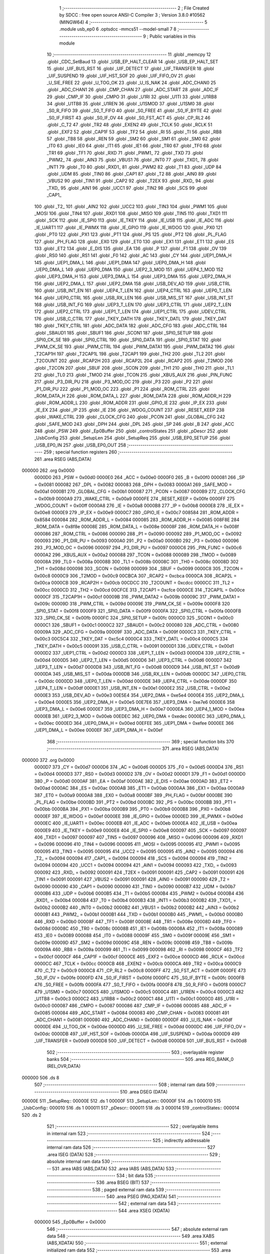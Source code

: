                                       1 ;--------------------------------------------------------
                                      2 ; File Created by SDCC : free open source ANSI-C Compiler
                                      3 ; Version 3.8.0 #10562 (MINGW64)
                                      4 ;--------------------------------------------------------
                                      5 	.module usb_ep0
                                      6 	.optsdcc -mmcs51 --model-small
                                      7 	
                                      8 ;--------------------------------------------------------
                                      9 ; Public variables in this module
                                     10 ;--------------------------------------------------------
                                     11 	.globl _memcpy
                                     12 	.globl _CDC_SetBaud
                                     13 	.globl _USB_EP_HALT_CLEAR
                                     14 	.globl _USB_EP_HALT_SET
                                     15 	.globl _UIF_BUS_RST
                                     16 	.globl _UIF_DETECT
                                     17 	.globl _UIF_TRANSFER
                                     18 	.globl _UIF_SUSPEND
                                     19 	.globl _UIF_HST_SOF
                                     20 	.globl _UIF_FIFO_OV
                                     21 	.globl _U_SIE_FREE
                                     22 	.globl _U_TOG_OK
                                     23 	.globl _U_IS_NAK
                                     24 	.globl _ADC_CHAN0
                                     25 	.globl _ADC_CHAN1
                                     26 	.globl _CMP_CHAN
                                     27 	.globl _ADC_START
                                     28 	.globl _ADC_IF
                                     29 	.globl _CMP_IF
                                     30 	.globl _CMPO
                                     31 	.globl _U1RI
                                     32 	.globl _U1TI
                                     33 	.globl _U1RB8
                                     34 	.globl _U1TB8
                                     35 	.globl _U1REN
                                     36 	.globl _U1SMOD
                                     37 	.globl _U1SM0
                                     38 	.globl _S0_R_FIFO
                                     39 	.globl _S0_T_FIFO
                                     40 	.globl _S0_FREE
                                     41 	.globl _S0_IF_BYTE
                                     42 	.globl _S0_IF_FIRST
                                     43 	.globl _S0_IF_OV
                                     44 	.globl _S0_FST_ACT
                                     45 	.globl _CP_RL2
                                     46 	.globl _C_T2
                                     47 	.globl _TR2
                                     48 	.globl _EXEN2
                                     49 	.globl _TCLK
                                     50 	.globl _RCLK
                                     51 	.globl _EXF2
                                     52 	.globl _CAP1F
                                     53 	.globl _TF2
                                     54 	.globl _RI
                                     55 	.globl _TI
                                     56 	.globl _RB8
                                     57 	.globl _TB8
                                     58 	.globl _REN
                                     59 	.globl _SM2
                                     60 	.globl _SM1
                                     61 	.globl _SM0
                                     62 	.globl _IT0
                                     63 	.globl _IE0
                                     64 	.globl _IT1
                                     65 	.globl _IE1
                                     66 	.globl _TR0
                                     67 	.globl _TF0
                                     68 	.globl _TR1
                                     69 	.globl _TF1
                                     70 	.globl _RXD
                                     71 	.globl _PWM1_
                                     72 	.globl _TXD
                                     73 	.globl _PWM2_
                                     74 	.globl _AIN3
                                     75 	.globl _VBUS1
                                     76 	.globl _INT0
                                     77 	.globl _TXD1_
                                     78 	.globl _INT1
                                     79 	.globl _T0
                                     80 	.globl _RXD1_
                                     81 	.globl _PWM2
                                     82 	.globl _T1
                                     83 	.globl _UDP
                                     84 	.globl _UDM
                                     85 	.globl _TIN0
                                     86 	.globl _CAP1
                                     87 	.globl _T2
                                     88 	.globl _AIN0
                                     89 	.globl _VBUS2
                                     90 	.globl _TIN1
                                     91 	.globl _CAP2
                                     92 	.globl _T2EX
                                     93 	.globl _RXD_
                                     94 	.globl _TXD_
                                     95 	.globl _AIN1
                                     96 	.globl _UCC1
                                     97 	.globl _TIN2
                                     98 	.globl _SCS
                                     99 	.globl _CAP1_
                                    100 	.globl _T2_
                                    101 	.globl _AIN2
                                    102 	.globl _UCC2
                                    103 	.globl _TIN3
                                    104 	.globl _PWM1
                                    105 	.globl _MOSI
                                    106 	.globl _TIN4
                                    107 	.globl _RXD1
                                    108 	.globl _MISO
                                    109 	.globl _TIN5
                                    110 	.globl _TXD1
                                    111 	.globl _SCK
                                    112 	.globl _IE_SPI0
                                    113 	.globl _IE_TKEY
                                    114 	.globl _IE_USB
                                    115 	.globl _IE_ADC
                                    116 	.globl _IE_UART1
                                    117 	.globl _IE_PWMX
                                    118 	.globl _IE_GPIO
                                    119 	.globl _IE_WDOG
                                    120 	.globl _PX0
                                    121 	.globl _PT0
                                    122 	.globl _PX1
                                    123 	.globl _PT1
                                    124 	.globl _PS
                                    125 	.globl _PT2
                                    126 	.globl _PL_FLAG
                                    127 	.globl _PH_FLAG
                                    128 	.globl _EX0
                                    129 	.globl _ET0
                                    130 	.globl _EX1
                                    131 	.globl _ET1
                                    132 	.globl _ES
                                    133 	.globl _ET2
                                    134 	.globl _E_DIS
                                    135 	.globl _EA
                                    136 	.globl _P
                                    137 	.globl _F1
                                    138 	.globl _OV
                                    139 	.globl _RS0
                                    140 	.globl _RS1
                                    141 	.globl _F0
                                    142 	.globl _AC
                                    143 	.globl _CY
                                    144 	.globl _UEP1_DMA_H
                                    145 	.globl _UEP1_DMA_L
                                    146 	.globl _UEP1_DMA
                                    147 	.globl _UEP0_DMA_H
                                    148 	.globl _UEP0_DMA_L
                                    149 	.globl _UEP0_DMA
                                    150 	.globl _UEP2_3_MOD
                                    151 	.globl _UEP4_1_MOD
                                    152 	.globl _UEP3_DMA_H
                                    153 	.globl _UEP3_DMA_L
                                    154 	.globl _UEP3_DMA
                                    155 	.globl _UEP2_DMA_H
                                    156 	.globl _UEP2_DMA_L
                                    157 	.globl _UEP2_DMA
                                    158 	.globl _USB_DEV_AD
                                    159 	.globl _USB_CTRL
                                    160 	.globl _USB_INT_EN
                                    161 	.globl _UEP4_T_LEN
                                    162 	.globl _UEP4_CTRL
                                    163 	.globl _UEP0_T_LEN
                                    164 	.globl _UEP0_CTRL
                                    165 	.globl _USB_RX_LEN
                                    166 	.globl _USB_MIS_ST
                                    167 	.globl _USB_INT_ST
                                    168 	.globl _USB_INT_FG
                                    169 	.globl _UEP3_T_LEN
                                    170 	.globl _UEP3_CTRL
                                    171 	.globl _UEP2_T_LEN
                                    172 	.globl _UEP2_CTRL
                                    173 	.globl _UEP1_T_LEN
                                    174 	.globl _UEP1_CTRL
                                    175 	.globl _UDEV_CTRL
                                    176 	.globl _USB_C_CTRL
                                    177 	.globl _TKEY_DATH
                                    178 	.globl _TKEY_DATL
                                    179 	.globl _TKEY_DAT
                                    180 	.globl _TKEY_CTRL
                                    181 	.globl _ADC_DATA
                                    182 	.globl _ADC_CFG
                                    183 	.globl _ADC_CTRL
                                    184 	.globl _SBAUD1
                                    185 	.globl _SBUF1
                                    186 	.globl _SCON1
                                    187 	.globl _SPI0_SETUP
                                    188 	.globl _SPI0_CK_SE
                                    189 	.globl _SPI0_CTRL
                                    190 	.globl _SPI0_DATA
                                    191 	.globl _SPI0_STAT
                                    192 	.globl _PWM_CK_SE
                                    193 	.globl _PWM_CTRL
                                    194 	.globl _PWM_DATA1
                                    195 	.globl _PWM_DATA2
                                    196 	.globl _T2CAP1H
                                    197 	.globl _T2CAP1L
                                    198 	.globl _T2CAP1
                                    199 	.globl _TH2
                                    200 	.globl _TL2
                                    201 	.globl _T2COUNT
                                    202 	.globl _RCAP2H
                                    203 	.globl _RCAP2L
                                    204 	.globl _RCAP2
                                    205 	.globl _T2MOD
                                    206 	.globl _T2CON
                                    207 	.globl _SBUF
                                    208 	.globl _SCON
                                    209 	.globl _TH1
                                    210 	.globl _TH0
                                    211 	.globl _TL1
                                    212 	.globl _TL0
                                    213 	.globl _TMOD
                                    214 	.globl _TCON
                                    215 	.globl _XBUS_AUX
                                    216 	.globl _PIN_FUNC
                                    217 	.globl _P3_DIR_PU
                                    218 	.globl _P3_MOD_OC
                                    219 	.globl _P3
                                    220 	.globl _P2
                                    221 	.globl _P1_DIR_PU
                                    222 	.globl _P1_MOD_OC
                                    223 	.globl _P1
                                    224 	.globl _ROM_CTRL
                                    225 	.globl _ROM_DATA_H
                                    226 	.globl _ROM_DATA_L
                                    227 	.globl _ROM_DATA
                                    228 	.globl _ROM_ADDR_H
                                    229 	.globl _ROM_ADDR_L
                                    230 	.globl _ROM_ADDR
                                    231 	.globl _GPIO_IE
                                    232 	.globl _IP_EX
                                    233 	.globl _IE_EX
                                    234 	.globl _IP
                                    235 	.globl _IE
                                    236 	.globl _WDOG_COUNT
                                    237 	.globl _RESET_KEEP
                                    238 	.globl _WAKE_CTRL
                                    239 	.globl _CLOCK_CFG
                                    240 	.globl _PCON
                                    241 	.globl _GLOBAL_CFG
                                    242 	.globl _SAFE_MOD
                                    243 	.globl _DPH
                                    244 	.globl _DPL
                                    245 	.globl _SP
                                    246 	.globl _B
                                    247 	.globl _ACC
                                    248 	.globl _PSW
                                    249 	.globl _Ep0Buffer
                                    250 	.globl _controlStates
                                    251 	.globl _pDescr
                                    252 	.globl _UsbConfig
                                    253 	.globl _SetupLen
                                    254 	.globl _SetupReq
                                    255 	.globl _USB_EP0_SETUP
                                    256 	.globl _USB_EP0_IN
                                    257 	.globl _USB_EP0_OUT
                                    258 ;--------------------------------------------------------
                                    259 ; special function registers
                                    260 ;--------------------------------------------------------
                                    261 	.area RSEG    (ABS,DATA)
      000000                        262 	.org 0x0000
                           0000D0   263 _PSW	=	0x00d0
                           0000E0   264 _ACC	=	0x00e0
                           0000F0   265 _B	=	0x00f0
                           000081   266 _SP	=	0x0081
                           000082   267 _DPL	=	0x0082
                           000083   268 _DPH	=	0x0083
                           0000A1   269 _SAFE_MOD	=	0x00a1
                           0000B1   270 _GLOBAL_CFG	=	0x00b1
                           000087   271 _PCON	=	0x0087
                           0000B9   272 _CLOCK_CFG	=	0x00b9
                           0000A9   273 _WAKE_CTRL	=	0x00a9
                           0000FE   274 _RESET_KEEP	=	0x00fe
                           0000FF   275 _WDOG_COUNT	=	0x00ff
                           0000A8   276 _IE	=	0x00a8
                           0000B8   277 _IP	=	0x00b8
                           0000E8   278 _IE_EX	=	0x00e8
                           0000E9   279 _IP_EX	=	0x00e9
                           0000C7   280 _GPIO_IE	=	0x00c7
                           008584   281 _ROM_ADDR	=	0x8584
                           000084   282 _ROM_ADDR_L	=	0x0084
                           000085   283 _ROM_ADDR_H	=	0x0085
                           008F8E   284 _ROM_DATA	=	0x8f8e
                           00008E   285 _ROM_DATA_L	=	0x008e
                           00008F   286 _ROM_DATA_H	=	0x008f
                           000086   287 _ROM_CTRL	=	0x0086
                           000090   288 _P1	=	0x0090
                           000092   289 _P1_MOD_OC	=	0x0092
                           000093   290 _P1_DIR_PU	=	0x0093
                           0000A0   291 _P2	=	0x00a0
                           0000B0   292 _P3	=	0x00b0
                           000096   293 _P3_MOD_OC	=	0x0096
                           000097   294 _P3_DIR_PU	=	0x0097
                           0000C6   295 _PIN_FUNC	=	0x00c6
                           0000A2   296 _XBUS_AUX	=	0x00a2
                           000088   297 _TCON	=	0x0088
                           000089   298 _TMOD	=	0x0089
                           00008A   299 _TL0	=	0x008a
                           00008B   300 _TL1	=	0x008b
                           00008C   301 _TH0	=	0x008c
                           00008D   302 _TH1	=	0x008d
                           000098   303 _SCON	=	0x0098
                           000099   304 _SBUF	=	0x0099
                           0000C8   305 _T2CON	=	0x00c8
                           0000C9   306 _T2MOD	=	0x00c9
                           00CBCA   307 _RCAP2	=	0xcbca
                           0000CA   308 _RCAP2L	=	0x00ca
                           0000CB   309 _RCAP2H	=	0x00cb
                           00CDCC   310 _T2COUNT	=	0xcdcc
                           0000CC   311 _TL2	=	0x00cc
                           0000CD   312 _TH2	=	0x00cd
                           00CFCE   313 _T2CAP1	=	0xcfce
                           0000CE   314 _T2CAP1L	=	0x00ce
                           0000CF   315 _T2CAP1H	=	0x00cf
                           00009B   316 _PWM_DATA2	=	0x009b
                           00009C   317 _PWM_DATA1	=	0x009c
                           00009D   318 _PWM_CTRL	=	0x009d
                           00009E   319 _PWM_CK_SE	=	0x009e
                           0000F8   320 _SPI0_STAT	=	0x00f8
                           0000F9   321 _SPI0_DATA	=	0x00f9
                           0000FA   322 _SPI0_CTRL	=	0x00fa
                           0000FB   323 _SPI0_CK_SE	=	0x00fb
                           0000FC   324 _SPI0_SETUP	=	0x00fc
                           0000C0   325 _SCON1	=	0x00c0
                           0000C1   326 _SBUF1	=	0x00c1
                           0000C2   327 _SBAUD1	=	0x00c2
                           000080   328 _ADC_CTRL	=	0x0080
                           00009A   329 _ADC_CFG	=	0x009a
                           00009F   330 _ADC_DATA	=	0x009f
                           0000C3   331 _TKEY_CTRL	=	0x00c3
                           00C5C4   332 _TKEY_DAT	=	0xc5c4
                           0000C4   333 _TKEY_DATL	=	0x00c4
                           0000C5   334 _TKEY_DATH	=	0x00c5
                           000091   335 _USB_C_CTRL	=	0x0091
                           0000D1   336 _UDEV_CTRL	=	0x00d1
                           0000D2   337 _UEP1_CTRL	=	0x00d2
                           0000D3   338 _UEP1_T_LEN	=	0x00d3
                           0000D4   339 _UEP2_CTRL	=	0x00d4
                           0000D5   340 _UEP2_T_LEN	=	0x00d5
                           0000D6   341 _UEP3_CTRL	=	0x00d6
                           0000D7   342 _UEP3_T_LEN	=	0x00d7
                           0000D8   343 _USB_INT_FG	=	0x00d8
                           0000D9   344 _USB_INT_ST	=	0x00d9
                           0000DA   345 _USB_MIS_ST	=	0x00da
                           0000DB   346 _USB_RX_LEN	=	0x00db
                           0000DC   347 _UEP0_CTRL	=	0x00dc
                           0000DD   348 _UEP0_T_LEN	=	0x00dd
                           0000DE   349 _UEP4_CTRL	=	0x00de
                           0000DF   350 _UEP4_T_LEN	=	0x00df
                           0000E1   351 _USB_INT_EN	=	0x00e1
                           0000E2   352 _USB_CTRL	=	0x00e2
                           0000E3   353 _USB_DEV_AD	=	0x00e3
                           00E5E4   354 _UEP2_DMA	=	0xe5e4
                           0000E4   355 _UEP2_DMA_L	=	0x00e4
                           0000E5   356 _UEP2_DMA_H	=	0x00e5
                           00E7E6   357 _UEP3_DMA	=	0xe7e6
                           0000E6   358 _UEP3_DMA_L	=	0x00e6
                           0000E7   359 _UEP3_DMA_H	=	0x00e7
                           0000EA   360 _UEP4_1_MOD	=	0x00ea
                           0000EB   361 _UEP2_3_MOD	=	0x00eb
                           00EDEC   362 _UEP0_DMA	=	0xedec
                           0000EC   363 _UEP0_DMA_L	=	0x00ec
                           0000ED   364 _UEP0_DMA_H	=	0x00ed
                           00EFEE   365 _UEP1_DMA	=	0xefee
                           0000EE   366 _UEP1_DMA_L	=	0x00ee
                           0000EF   367 _UEP1_DMA_H	=	0x00ef
                                    368 ;--------------------------------------------------------
                                    369 ; special function bits
                                    370 ;--------------------------------------------------------
                                    371 	.area RSEG    (ABS,DATA)
      000000                        372 	.org 0x0000
                           0000D7   373 _CY	=	0x00d7
                           0000D6   374 _AC	=	0x00d6
                           0000D5   375 _F0	=	0x00d5
                           0000D4   376 _RS1	=	0x00d4
                           0000D3   377 _RS0	=	0x00d3
                           0000D2   378 _OV	=	0x00d2
                           0000D1   379 _F1	=	0x00d1
                           0000D0   380 _P	=	0x00d0
                           0000AF   381 _EA	=	0x00af
                           0000AE   382 _E_DIS	=	0x00ae
                           0000AD   383 _ET2	=	0x00ad
                           0000AC   384 _ES	=	0x00ac
                           0000AB   385 _ET1	=	0x00ab
                           0000AA   386 _EX1	=	0x00aa
                           0000A9   387 _ET0	=	0x00a9
                           0000A8   388 _EX0	=	0x00a8
                           0000BF   389 _PH_FLAG	=	0x00bf
                           0000BE   390 _PL_FLAG	=	0x00be
                           0000BD   391 _PT2	=	0x00bd
                           0000BC   392 _PS	=	0x00bc
                           0000BB   393 _PT1	=	0x00bb
                           0000BA   394 _PX1	=	0x00ba
                           0000B9   395 _PT0	=	0x00b9
                           0000B8   396 _PX0	=	0x00b8
                           0000EF   397 _IE_WDOG	=	0x00ef
                           0000EE   398 _IE_GPIO	=	0x00ee
                           0000ED   399 _IE_PWMX	=	0x00ed
                           0000EC   400 _IE_UART1	=	0x00ec
                           0000EB   401 _IE_ADC	=	0x00eb
                           0000EA   402 _IE_USB	=	0x00ea
                           0000E9   403 _IE_TKEY	=	0x00e9
                           0000E8   404 _IE_SPI0	=	0x00e8
                           000097   405 _SCK	=	0x0097
                           000097   406 _TXD1	=	0x0097
                           000097   407 _TIN5	=	0x0097
                           000096   408 _MISO	=	0x0096
                           000096   409 _RXD1	=	0x0096
                           000096   410 _TIN4	=	0x0096
                           000095   411 _MOSI	=	0x0095
                           000095   412 _PWM1	=	0x0095
                           000095   413 _TIN3	=	0x0095
                           000095   414 _UCC2	=	0x0095
                           000095   415 _AIN2	=	0x0095
                           000094   416 _T2_	=	0x0094
                           000094   417 _CAP1_	=	0x0094
                           000094   418 _SCS	=	0x0094
                           000094   419 _TIN2	=	0x0094
                           000094   420 _UCC1	=	0x0094
                           000094   421 _AIN1	=	0x0094
                           000093   422 _TXD_	=	0x0093
                           000092   423 _RXD_	=	0x0092
                           000091   424 _T2EX	=	0x0091
                           000091   425 _CAP2	=	0x0091
                           000091   426 _TIN1	=	0x0091
                           000091   427 _VBUS2	=	0x0091
                           000091   428 _AIN0	=	0x0091
                           000090   429 _T2	=	0x0090
                           000090   430 _CAP1	=	0x0090
                           000090   431 _TIN0	=	0x0090
                           0000B7   432 _UDM	=	0x00b7
                           0000B6   433 _UDP	=	0x00b6
                           0000B5   434 _T1	=	0x00b5
                           0000B4   435 _PWM2	=	0x00b4
                           0000B4   436 _RXD1_	=	0x00b4
                           0000B4   437 _T0	=	0x00b4
                           0000B3   438 _INT1	=	0x00b3
                           0000B2   439 _TXD1_	=	0x00b2
                           0000B2   440 _INT0	=	0x00b2
                           0000B2   441 _VBUS1	=	0x00b2
                           0000B2   442 _AIN3	=	0x00b2
                           0000B1   443 _PWM2_	=	0x00b1
                           0000B1   444 _TXD	=	0x00b1
                           0000B0   445 _PWM1_	=	0x00b0
                           0000B0   446 _RXD	=	0x00b0
                           00008F   447 _TF1	=	0x008f
                           00008E   448 _TR1	=	0x008e
                           00008D   449 _TF0	=	0x008d
                           00008C   450 _TR0	=	0x008c
                           00008B   451 _IE1	=	0x008b
                           00008A   452 _IT1	=	0x008a
                           000089   453 _IE0	=	0x0089
                           000088   454 _IT0	=	0x0088
                           00009F   455 _SM0	=	0x009f
                           00009E   456 _SM1	=	0x009e
                           00009D   457 _SM2	=	0x009d
                           00009C   458 _REN	=	0x009c
                           00009B   459 _TB8	=	0x009b
                           00009A   460 _RB8	=	0x009a
                           000099   461 _TI	=	0x0099
                           000098   462 _RI	=	0x0098
                           0000CF   463 _TF2	=	0x00cf
                           0000CF   464 _CAP1F	=	0x00cf
                           0000CE   465 _EXF2	=	0x00ce
                           0000CD   466 _RCLK	=	0x00cd
                           0000CC   467 _TCLK	=	0x00cc
                           0000CB   468 _EXEN2	=	0x00cb
                           0000CA   469 _TR2	=	0x00ca
                           0000C9   470 _C_T2	=	0x00c9
                           0000C8   471 _CP_RL2	=	0x00c8
                           0000FF   472 _S0_FST_ACT	=	0x00ff
                           0000FE   473 _S0_IF_OV	=	0x00fe
                           0000FD   474 _S0_IF_FIRST	=	0x00fd
                           0000FC   475 _S0_IF_BYTE	=	0x00fc
                           0000FB   476 _S0_FREE	=	0x00fb
                           0000FA   477 _S0_T_FIFO	=	0x00fa
                           0000F8   478 _S0_R_FIFO	=	0x00f8
                           0000C7   479 _U1SM0	=	0x00c7
                           0000C5   480 _U1SMOD	=	0x00c5
                           0000C4   481 _U1REN	=	0x00c4
                           0000C3   482 _U1TB8	=	0x00c3
                           0000C2   483 _U1RB8	=	0x00c2
                           0000C1   484 _U1TI	=	0x00c1
                           0000C0   485 _U1RI	=	0x00c0
                           000087   486 _CMPO	=	0x0087
                           000086   487 _CMP_IF	=	0x0086
                           000085   488 _ADC_IF	=	0x0085
                           000084   489 _ADC_START	=	0x0084
                           000083   490 _CMP_CHAN	=	0x0083
                           000081   491 _ADC_CHAN1	=	0x0081
                           000080   492 _ADC_CHAN0	=	0x0080
                           0000DF   493 _U_IS_NAK	=	0x00df
                           0000DE   494 _U_TOG_OK	=	0x00de
                           0000DD   495 _U_SIE_FREE	=	0x00dd
                           0000DC   496 _UIF_FIFO_OV	=	0x00dc
                           0000DB   497 _UIF_HST_SOF	=	0x00db
                           0000DA   498 _UIF_SUSPEND	=	0x00da
                           0000D9   499 _UIF_TRANSFER	=	0x00d9
                           0000D8   500 _UIF_DETECT	=	0x00d8
                           0000D8   501 _UIF_BUS_RST	=	0x00d8
                                    502 ;--------------------------------------------------------
                                    503 ; overlayable register banks
                                    504 ;--------------------------------------------------------
                                    505 	.area REG_BANK_0	(REL,OVR,DATA)
      000000                        506 	.ds 8
                                    507 ;--------------------------------------------------------
                                    508 ; internal ram data
                                    509 ;--------------------------------------------------------
                                    510 	.area DSEG    (DATA)
      00000E                        511 _SetupReq::
      00000E                        512 	.ds 1
      00000F                        513 _SetupLen::
      00000F                        514 	.ds 1
      000010                        515 _UsbConfig::
      000010                        516 	.ds 1
      000011                        517 _pDescr::
      000011                        518 	.ds 3
      000014                        519 _controlStates::
      000014                        520 	.ds 2
                                    521 ;--------------------------------------------------------
                                    522 ; overlayable items in internal ram 
                                    523 ;--------------------------------------------------------
                                    524 ;--------------------------------------------------------
                                    525 ; indirectly addressable internal ram data
                                    526 ;--------------------------------------------------------
                                    527 	.area ISEG    (DATA)
                                    528 ;--------------------------------------------------------
                                    529 ; absolute internal ram data
                                    530 ;--------------------------------------------------------
                                    531 	.area IABS    (ABS,DATA)
                                    532 	.area IABS    (ABS,DATA)
                                    533 ;--------------------------------------------------------
                                    534 ; bit data
                                    535 ;--------------------------------------------------------
                                    536 	.area BSEG    (BIT)
                                    537 ;--------------------------------------------------------
                                    538 ; paged external ram data
                                    539 ;--------------------------------------------------------
                                    540 	.area PSEG    (PAG,XDATA)
                                    541 ;--------------------------------------------------------
                                    542 ; external ram data
                                    543 ;--------------------------------------------------------
                                    544 	.area XSEG    (XDATA)
                           000000   545 _Ep0Buffer	=	0x0000
                                    546 ;--------------------------------------------------------
                                    547 ; absolute external ram data
                                    548 ;--------------------------------------------------------
                                    549 	.area XABS    (ABS,XDATA)
                                    550 ;--------------------------------------------------------
                                    551 ; external initialized ram data
                                    552 ;--------------------------------------------------------
                                    553 	.area XISEG   (XDATA)
                                    554 	.area HOME    (CODE)
                                    555 	.area GSINIT0 (CODE)
                                    556 	.area GSINIT1 (CODE)
                                    557 	.area GSINIT2 (CODE)
                                    558 	.area GSINIT3 (CODE)
                                    559 	.area GSINIT4 (CODE)
                                    560 	.area GSINIT5 (CODE)
                                    561 	.area GSINIT  (CODE)
                                    562 	.area GSFINAL (CODE)
                                    563 	.area CSEG    (CODE)
                                    564 ;--------------------------------------------------------
                                    565 ; global & static initialisations
                                    566 ;--------------------------------------------------------
                                    567 	.area HOME    (CODE)
                                    568 	.area GSINIT  (CODE)
                                    569 	.area GSFINAL (CODE)
                                    570 	.area GSINIT  (CODE)
                                    571 ;	usb_ep0.c:24: uint8_t controlStates[2] = {0x00, 0x00};
      000117 75 14 00         [24]  572 	mov	_controlStates,#0x00
      00011A 75 15 00         [24]  573 	mov	(_controlStates + 0x0001),#0x00
                                    574 ;--------------------------------------------------------
                                    575 ; Home
                                    576 ;--------------------------------------------------------
                                    577 	.area HOME    (CODE)
                                    578 	.area HOME    (CODE)
                                    579 ;--------------------------------------------------------
                                    580 ; code
                                    581 ;--------------------------------------------------------
                                    582 	.area CSEG    (CODE)
                                    583 ;------------------------------------------------------------
                                    584 ;Allocation info for local variables in function 'USB_EP0_SETUP'
                                    585 ;------------------------------------------------------------
                                    586 ;len                       Allocated to registers r5 
                                    587 ;------------------------------------------------------------
                                    588 ;	usb_ep0.c:28: void USB_EP0_SETUP(void) {
                                    589 ;	-----------------------------------------
                                    590 ;	 function USB_EP0_SETUP
                                    591 ;	-----------------------------------------
      00091C                        592 _USB_EP0_SETUP:
                           000007   593 	ar7 = 0x07
                           000006   594 	ar6 = 0x06
                           000005   595 	ar5 = 0x05
                           000004   596 	ar4 = 0x04
                           000003   597 	ar3 = 0x03
                           000002   598 	ar2 = 0x02
                           000001   599 	ar1 = 0x01
                           000000   600 	ar0 = 0x00
                                    601 ;	usb_ep0.c:29: uint8_t len = USB_RX_LEN;
      00091C AF DB            [24]  602 	mov	r7,_USB_RX_LEN
                                    603 ;	usb_ep0.c:30: if (len == (sizeof(USB_SETUP_REQ))) {
      00091E BF 08 02         [24]  604 	cjne	r7,#0x08,00289$
      000921 80 03            [24]  605 	sjmp	00290$
      000923                        606 00289$:
      000923 02 0B 5B         [24]  607 	ljmp	00158$
      000926                        608 00290$:
                                    609 ;	usb_ep0.c:31: SetupLen = UsbSetupBuf->wLengthL;
      000926 90 00 06         [24]  610 	mov	dptr,#(_Ep0Buffer + 0x0006)
      000929 E0               [24]  611 	movx	a,@dptr
      00092A F5 0F            [12]  612 	mov	_SetupLen,a
                                    613 ;	usb_ep0.c:32: if (UsbSetupBuf->wLengthH || SetupLen > 0x7F)
      00092C 90 00 07         [24]  614 	mov	dptr,#(_Ep0Buffer + 0x0007)
      00092F E0               [24]  615 	movx	a,@dptr
      000930 70 06            [24]  616 	jnz	00101$
      000932 E5 0F            [12]  617 	mov	a,_SetupLen
      000934 24 80            [12]  618 	add	a,#0xff - 0x7f
      000936 50 03            [24]  619 	jnc	00102$
      000938                        620 00101$:
                                    621 ;	usb_ep0.c:33: SetupLen = 0x7F;	// Limit the total length
      000938 75 0F 7F         [24]  622 	mov	_SetupLen,#0x7f
      00093B                        623 00102$:
                                    624 ;	usb_ep0.c:35: len = 0;	// Assume success -> Tx 0-length packet
      00093B 7F 00            [12]  625 	mov	r7,#0x00
                                    626 ;	usb_ep0.c:36: SetupReq = UsbSetupBuf->bRequest;
      00093D 90 00 01         [24]  627 	mov	dptr,#(_Ep0Buffer + 0x0001)
      000940 E0               [24]  628 	movx	a,@dptr
      000941 F5 0E            [12]  629 	mov	_SetupReq,a
                                    630 ;	usb_ep0.c:38: if ((UsbSetupBuf->bRequestType & USB_REQ_TYP_MASK) == USB_REQ_TYP_STANDARD) {
      000943 90 00 00         [24]  631 	mov	dptr,#_Ep0Buffer
      000946 E0               [24]  632 	movx	a,@dptr
      000947 FE               [12]  633 	mov	r6,a
      000948 54 60            [12]  634 	anl	a,#0x60
      00094A 60 03            [24]  635 	jz	00294$
      00094C 02 0A E0         [24]  636 	ljmp	00155$
      00094F                        637 00294$:
                                    638 ;	usb_ep0.c:40: switch (SetupReq) {
      00094F E5 0E            [12]  639 	mov	a,_SetupReq
      000951 24 F5            [12]  640 	add	a,#0xff - 0x0a
      000953 50 03            [24]  641 	jnc	00295$
      000955 02 0A DB         [24]  642 	ljmp	00140$
      000958                        643 00295$:
      000958 E5 0E            [12]  644 	mov	a,_SetupReq
      00095A 24 0B            [12]  645 	add	a,#(00296$-3-.)
      00095C 83               [24]  646 	movc	a,@a+pc
      00095D F5 82            [12]  647 	mov	dpl,a
      00095F E5 0E            [12]  648 	mov	a,_SetupReq
      000961 24 0F            [12]  649 	add	a,#(00297$-3-.)
      000963 83               [24]  650 	movc	a,@a+pc
      000964 F5 83            [12]  651 	mov	dph,a
      000966 E4               [12]  652 	clr	a
      000967 73               [24]  653 	jmp	@a+dptr
      000968                        654 00296$:
      000968 C2                     655 	.db	00136$
      000969 60                     656 	.db	00125$
      00096A DB                     657 	.db	00140$
      00096B 83                     658 	.db	00129$
      00096C DB                     659 	.db	00140$
      00096D 3A                     660 	.db	00119$
      00096E 7E                     661 	.db	00104$
      00096F DB                     662 	.db	00140$
      000970 43                     663 	.db	00120$
      000971 57                     664 	.db	00123$
      000972 5D                     665 	.db	00159$
      000973                        666 00297$:
      000973 0A                     667 	.db	00136$>>8
      000974 0A                     668 	.db	00125$>>8
      000975 0A                     669 	.db	00140$>>8
      000976 0A                     670 	.db	00129$>>8
      000977 0A                     671 	.db	00140$>>8
      000978 0A                     672 	.db	00119$>>8
      000979 09                     673 	.db	00104$>>8
      00097A 0A                     674 	.db	00140$>>8
      00097B 0A                     675 	.db	00120$>>8
      00097C 0A                     676 	.db	00123$>>8
      00097D 0B                     677 	.db	00159$>>8
                                    678 ;	usb_ep0.c:41: case USB_GET_DESCRIPTOR: 
      00097E                        679 00104$:
                                    680 ;	usb_ep0.c:42: switch (UsbSetupBuf->wValueH) {
      00097E 90 00 03         [24]  681 	mov	dptr,#(_Ep0Buffer + 0x0003)
      000981 E0               [24]  682 	movx	a,@dptr
      000982 FE               [12]  683 	mov	r6,a
      000983 BE 01 02         [24]  684 	cjne	r6,#0x01,00298$
      000986 80 0F            [24]  685 	sjmp	00105$
      000988                        686 00298$:
      000988 BE 02 02         [24]  687 	cjne	r6,#0x02,00299$
      00098B 80 17            [24]  688 	sjmp	00106$
      00098D                        689 00299$:
      00098D BE 03 02         [24]  690 	cjne	r6,#0x03,00300$
      000990 80 1F            [24]  691 	sjmp	00107$
      000992                        692 00300$:
                                    693 ;	usb_ep0.c:43: case 1:												// Device Descriptor
      000992 BE 22 5B         [24]  694 	cjne	r6,#0x22,00115$
      000995 80 4B            [24]  695 	sjmp	00111$
      000997                        696 00105$:
                                    697 ;	usb_ep0.c:44: pDescr = (uint8_t*)&DevDesc;
      000997 75 11 6B         [24]  698 	mov	_pDescr,#_DevDesc
      00099A 75 12 0E         [24]  699 	mov	(_pDescr + 1),#(_DevDesc >> 8)
      00099D 75 13 80         [24]  700 	mov	(_pDescr + 2),#0x80
                                    701 ;	usb_ep0.c:45: len = USB_DESCSIZE_DEVICE;
      0009A0 7E 12            [12]  702 	mov	r6,#0x12
                                    703 ;	usb_ep0.c:46: break;
                                    704 ;	usb_ep0.c:47: case 2:												// Configure Descriptor
      0009A2 80 4E            [24]  705 	sjmp	00116$
      0009A4                        706 00106$:
                                    707 ;	usb_ep0.c:48: pDescr = (uint8_t*)CfgDesc;
      0009A4 75 11 7D         [24]  708 	mov	_pDescr,#_CfgDesc
      0009A7 75 12 0E         [24]  709 	mov	(_pDescr + 1),#(_CfgDesc >> 8)
      0009AA 75 13 80         [24]  710 	mov	(_pDescr + 2),#0x80
                                    711 ;	usb_ep0.c:49: len = (USB_DESCSIZE_CONFIG_H << 8) | USB_DESCSIZE_CONFIG_L;
      0009AD 7E 4B            [12]  712 	mov	r6,#0x4b
                                    713 ;	usb_ep0.c:50: break;
                                    714 ;	usb_ep0.c:51: case 3:												// String Descriptor
      0009AF 80 41            [24]  715 	sjmp	00116$
      0009B1                        716 00107$:
                                    717 ;	usb_ep0.c:52: len = UsbSetupBuf->wValueL;	// Index
      0009B1 90 00 02         [24]  718 	mov	dptr,#(_Ep0Buffer + 0x0002)
      0009B4 E0               [24]  719 	movx	a,@dptr
      0009B5 FD               [12]  720 	mov	r5,a
                                    721 ;	usb_ep0.c:53: if (len < USB_STRINGDESC_COUNT) {
      0009B6 BD 04 00         [24]  722 	cjne	r5,#0x04,00302$
      0009B9                        723 00302$:
      0009B9 50 23            [24]  724 	jnc	00109$
                                    725 ;	usb_ep0.c:54: pDescr = (uint8_t*)(StringDescs[len]);
      0009BB ED               [12]  726 	mov	a,r5
      0009BC 2D               [12]  727 	add	a,r5
      0009BD 24 16            [12]  728 	add	a,#_StringDescs
      0009BF F9               [12]  729 	mov	r1,a
      0009C0 87 04            [24]  730 	mov	ar4,@r1
      0009C2 09               [12]  731 	inc	r1
      0009C3 87 05            [24]  732 	mov	ar5,@r1
      0009C5 8C 11            [24]  733 	mov	_pDescr,r4
      0009C7 8D 12            [24]  734 	mov	(_pDescr + 1),r5
      0009C9 75 13 80         [24]  735 	mov	(_pDescr + 2),#0x80
                                    736 ;	usb_ep0.c:55: len = pDescr[0];
      0009CC AB 11            [24]  737 	mov	r3,_pDescr
      0009CE AC 12            [24]  738 	mov	r4,(_pDescr + 1)
      0009D0 AD 13            [24]  739 	mov	r5,(_pDescr + 2)
      0009D2 8B 82            [24]  740 	mov	dpl,r3
      0009D4 8C 83            [24]  741 	mov	dph,r4
      0009D6 8D F0            [24]  742 	mov	b,r5
      0009D8 12 0E 4B         [24]  743 	lcall	__gptrget
      0009DB FE               [12]  744 	mov	r6,a
      0009DC 80 14            [24]  745 	sjmp	00116$
      0009DE                        746 00109$:
                                    747 ;	usb_ep0.c:57: len = 0xFF;								// Not supported
      0009DE 7E FF            [12]  748 	mov	r6,#0xff
                                    749 ;	usb_ep0.c:59: break;
                                    750 ;	usb_ep0.c:60: case 0x22:										// Report Descriptor
      0009E0 80 10            [24]  751 	sjmp	00116$
      0009E2                        752 00111$:
                                    753 ;	usb_ep0.c:61: len = UsbSetupBuf->wIndexL;
      0009E2 90 00 04         [24]  754 	mov	dptr,#(_Ep0Buffer + 0x0004)
      0009E5 E0               [24]  755 	movx	a,@dptr
      0009E6 FE               [12]  756 	mov	r6,a
                                    757 ;	usb_ep0.c:62: if (len < USB_INTERFACES) {
      0009E7 BE 02 00         [24]  758 	cjne	r6,#0x02,00304$
      0009EA                        759 00304$:
      0009EA 40 06            [24]  760 	jc	00116$
                                    761 ;	usb_ep0.c:67: len = 0xff;		// The host is trying to config invalid interfaces
      0009EC 7E FF            [12]  762 	mov	r6,#0xff
                                    763 ;	usb_ep0.c:69: break;
                                    764 ;	usb_ep0.c:70: default:
      0009EE 80 02            [24]  765 	sjmp	00116$
      0009F0                        766 00115$:
                                    767 ;	usb_ep0.c:71: len = 0xff;		// Unsupported descriptors
      0009F0 7E FF            [12]  768 	mov	r6,#0xff
                                    769 ;	usb_ep0.c:73: }	// switch (UsbSetupBuf->wValueH)
      0009F2                        770 00116$:
                                    771 ;	usb_ep0.c:74: if (SetupLen > len) {
      0009F2 C3               [12]  772 	clr	c
      0009F3 EE               [12]  773 	mov	a,r6
      0009F4 95 0F            [12]  774 	subb	a,_SetupLen
      0009F6 50 02            [24]  775 	jnc	00118$
                                    776 ;	usb_ep0.c:75: SetupLen = len;		// Limit length
      0009F8 8E 0F            [24]  777 	mov	_SetupLen,r6
      0009FA                        778 00118$:
                                    779 ;	usb_ep0.c:77: len = SetupLen >= 8 ? 8 : SetupLen;
      0009FA 74 F8            [12]  780 	mov	a,#0x100 - 0x08
      0009FC 25 0F            [12]  781 	add	a,_SetupLen
      0009FE 50 06            [24]  782 	jnc	00165$
      000A00 7D 08            [12]  783 	mov	r5,#0x08
      000A02 7E 00            [12]  784 	mov	r6,#0x00
      000A04 80 04            [24]  785 	sjmp	00166$
      000A06                        786 00165$:
      000A06 AD 0F            [24]  787 	mov	r5,_SetupLen
      000A08 7E 00            [12]  788 	mov	r6,#0x00
      000A0A                        789 00166$:
      000A0A 8D 07            [24]  790 	mov	ar7,r5
                                    791 ;	usb_ep0.c:78: memcpy(Ep0Buffer, pDescr, len);
      000A0C 85 11 6C         [24]  792 	mov	_memcpy_PARM_2,_pDescr
      000A0F 85 12 6D         [24]  793 	mov	(_memcpy_PARM_2 + 1),(_pDescr + 1)
      000A12 85 13 6E         [24]  794 	mov	(_memcpy_PARM_2 + 2),(_pDescr + 2)
      000A15 8F 6F            [24]  795 	mov	_memcpy_PARM_3,r7
      000A17 75 70 00         [24]  796 	mov	(_memcpy_PARM_3 + 1),#0x00
      000A1A 90 00 00         [24]  797 	mov	dptr,#_Ep0Buffer
      000A1D 75 F0 00         [24]  798 	mov	b,#0x00
      000A20 C0 07            [24]  799 	push	ar7
      000A22 12 0D DB         [24]  800 	lcall	_memcpy
      000A25 D0 07            [24]  801 	pop	ar7
                                    802 ;	usb_ep0.c:79: SetupLen -= len;
      000A27 E5 0F            [12]  803 	mov	a,_SetupLen
      000A29 C3               [12]  804 	clr	c
      000A2A 9F               [12]  805 	subb	a,r7
      000A2B F5 0F            [12]  806 	mov	_SetupLen,a
                                    807 ;	usb_ep0.c:80: pDescr += len;
      000A2D EF               [12]  808 	mov	a,r7
      000A2E 25 11            [12]  809 	add	a,_pDescr
      000A30 F5 11            [12]  810 	mov	_pDescr,a
      000A32 E4               [12]  811 	clr	a
      000A33 35 12            [12]  812 	addc	a,(_pDescr + 1)
      000A35 F5 12            [12]  813 	mov	(_pDescr + 1),a
                                    814 ;	usb_ep0.c:81: break;
      000A37 02 0B 5D         [24]  815 	ljmp	00159$
                                    816 ;	usb_ep0.c:82: case USB_SET_ADDRESS:
      000A3A                        817 00119$:
                                    818 ;	usb_ep0.c:83: SetupLen = UsbSetupBuf->wValueL;	// Save the assigned address
      000A3A 90 00 02         [24]  819 	mov	dptr,#(_Ep0Buffer + 0x0002)
      000A3D E0               [24]  820 	movx	a,@dptr
      000A3E F5 0F            [12]  821 	mov	_SetupLen,a
                                    822 ;	usb_ep0.c:84: break;
      000A40 02 0B 5D         [24]  823 	ljmp	00159$
                                    824 ;	usb_ep0.c:85: case USB_GET_CONFIGURATION:
      000A43                        825 00120$:
                                    826 ;	usb_ep0.c:86: Ep0Buffer[0] = UsbConfig;
      000A43 90 00 00         [24]  827 	mov	dptr,#_Ep0Buffer
      000A46 E5 10            [12]  828 	mov	a,_UsbConfig
      000A48 F0               [24]  829 	movx	@dptr,a
                                    830 ;	usb_ep0.c:87: if (SetupLen >= 1)
      000A49 74 FF            [12]  831 	mov	a,#0x100 - 0x01
      000A4B 25 0F            [12]  832 	add	a,_SetupLen
      000A4D 40 03            [24]  833 	jc	00308$
      000A4F 02 0B 5D         [24]  834 	ljmp	00159$
      000A52                        835 00308$:
                                    836 ;	usb_ep0.c:88: len = 1;
      000A52 7F 01            [12]  837 	mov	r7,#0x01
                                    838 ;	usb_ep0.c:89: break;
      000A54 02 0B 5D         [24]  839 	ljmp	00159$
                                    840 ;	usb_ep0.c:90: case USB_SET_CONFIGURATION:
      000A57                        841 00123$:
                                    842 ;	usb_ep0.c:91: UsbConfig = UsbSetupBuf->wValueL;
      000A57 90 00 02         [24]  843 	mov	dptr,#(_Ep0Buffer + 0x0002)
      000A5A E0               [24]  844 	movx	a,@dptr
      000A5B F5 10            [12]  845 	mov	_UsbConfig,a
                                    846 ;	usb_ep0.c:92: break;
      000A5D 02 0B 5D         [24]  847 	ljmp	00159$
                                    848 ;	usb_ep0.c:95: case USB_CLEAR_FEATURE:                                            //Clear Feature
      000A60                        849 00125$:
                                    850 ;	usb_ep0.c:96: if ((UsbSetupBuf->bRequestType & USB_REQ_RECIP_MASK) == USB_REQ_RECIP_ENDP) {	// Endpoint
      000A60 90 00 00         [24]  851 	mov	dptr,#_Ep0Buffer
      000A63 E0               [24]  852 	movx	a,@dptr
      000A64 FE               [12]  853 	mov	r6,a
      000A65 53 06 1F         [24]  854 	anl	ar6,#0x1f
      000A68 7D 00            [12]  855 	mov	r5,#0x00
      000A6A BE 02 11         [24]  856 	cjne	r6,#0x02,00127$
      000A6D BD 00 0E         [24]  857 	cjne	r5,#0x00,00127$
                                    858 ;	usb_ep0.c:97: len = USB_EP_HALT_CLEAR(UsbSetupBuf->wIndexL);
      000A70 90 00 04         [24]  859 	mov	dptr,#(_Ep0Buffer + 0x0004)
      000A73 E0               [24]  860 	movx	a,@dptr
      000A74 F5 82            [12]  861 	mov	dpl,a
      000A76 12 08 BD         [24]  862 	lcall	_USB_EP_HALT_CLEAR
      000A79 AF 82            [24]  863 	mov	r7,dpl
      000A7B 02 0B 5D         [24]  864 	ljmp	00159$
      000A7E                        865 00127$:
                                    866 ;	usb_ep0.c:99: len = 0xFF;			// Unsupported
      000A7E 7F FF            [12]  867 	mov	r7,#0xff
                                    868 ;	usb_ep0.c:101: break;
      000A80 02 0B 5D         [24]  869 	ljmp	00159$
                                    870 ;	usb_ep0.c:102: case USB_SET_FEATURE:                                              /* Set Feature */
      000A83                        871 00129$:
                                    872 ;	usb_ep0.c:103: if ((UsbSetupBuf->bRequestType & USB_REQ_RECIP_MASK) == USB_REQ_RECIP_ENDP) { // Endpoint
      000A83 90 00 00         [24]  873 	mov	dptr,#_Ep0Buffer
      000A86 E0               [24]  874 	movx	a,@dptr
      000A87 FE               [12]  875 	mov	r6,a
      000A88 53 06 1F         [24]  876 	anl	ar6,#0x1f
      000A8B 7D 00            [12]  877 	mov	r5,#0x00
      000A8D BE 02 2D         [24]  878 	cjne	r6,#0x02,00134$
      000A90 BD 00 2A         [24]  879 	cjne	r5,#0x00,00134$
                                    880 ;	usb_ep0.c:104: if ((((uint16_t)UsbSetupBuf->wValueH << 8) | UsbSetupBuf->wValueL) == USB_FEATURE_ENDPOINT_HALT) {
      000A93 90 00 03         [24]  881 	mov	dptr,#(_Ep0Buffer + 0x0003)
      000A96 E0               [24]  882 	movx	a,@dptr
      000A97 FD               [12]  883 	mov	r5,a
      000A98 7E 00            [12]  884 	mov	r6,#0x00
      000A9A 90 00 02         [24]  885 	mov	dptr,#(_Ep0Buffer + 0x0002)
      000A9D E0               [24]  886 	movx	a,@dptr
      000A9E FC               [12]  887 	mov	r4,a
      000A9F 7B 00            [12]  888 	mov	r3,#0x00
      000AA1 42 06            [12]  889 	orl	ar6,a
      000AA3 EB               [12]  890 	mov	a,r3
      000AA4 42 05            [12]  891 	orl	ar5,a
      000AA6 EE               [12]  892 	mov	a,r6
      000AA7 4D               [12]  893 	orl	a,r5
      000AA8 70 0E            [24]  894 	jnz	00131$
                                    895 ;	usb_ep0.c:105: len = USB_EP_HALT_SET(UsbSetupBuf->wIndexL);
      000AAA 90 00 04         [24]  896 	mov	dptr,#(_Ep0Buffer + 0x0004)
      000AAD E0               [24]  897 	movx	a,@dptr
      000AAE F5 82            [12]  898 	mov	dpl,a
      000AB0 12 08 58         [24]  899 	lcall	_USB_EP_HALT_SET
      000AB3 AF 82            [24]  900 	mov	r7,dpl
      000AB5 02 0B 5D         [24]  901 	ljmp	00159$
      000AB8                        902 00131$:
                                    903 ;	usb_ep0.c:107: len = 0xFF;		// Unsupported
      000AB8 7F FF            [12]  904 	mov	r7,#0xff
      000ABA 02 0B 5D         [24]  905 	ljmp	00159$
      000ABD                        906 00134$:
                                    907 ;	usb_ep0.c:110: len = 0xFF;			// Unsupported
      000ABD 7F FF            [12]  908 	mov	r7,#0xff
                                    909 ;	usb_ep0.c:112: break;
      000ABF 02 0B 5D         [24]  910 	ljmp	00159$
                                    911 ;	usb_ep0.c:113: case USB_GET_STATUS:
      000AC2                        912 00136$:
                                    913 ;	usb_ep0.c:125: Ep0Buffer[0] = 0x00;
      000AC2 90 00 00         [24]  914 	mov	dptr,#_Ep0Buffer
      000AC5 E4               [12]  915 	clr	a
      000AC6 F0               [24]  916 	movx	@dptr,a
                                    917 ;	usb_ep0.c:126: Ep0Buffer[1] = 0x00;
      000AC7 90 00 01         [24]  918 	mov	dptr,#(_Ep0Buffer + 0x0001)
      000ACA F0               [24]  919 	movx	@dptr,a
                                    920 ;	usb_ep0.c:127: if (SetupLen >= 2) {
      000ACB 74 FE            [12]  921 	mov	a,#0x100 - 0x02
      000ACD 25 0F            [12]  922 	add	a,_SetupLen
      000ACF 50 05            [24]  923 	jnc	00138$
                                    924 ;	usb_ep0.c:128: len = 2;
      000AD1 7F 02            [12]  925 	mov	r7,#0x02
      000AD3 02 0B 5D         [24]  926 	ljmp	00159$
      000AD6                        927 00138$:
                                    928 ;	usb_ep0.c:130: len = SetupLen;
      000AD6 AF 0F            [24]  929 	mov	r7,_SetupLen
                                    930 ;	usb_ep0.c:132: break;
      000AD8 02 0B 5D         [24]  931 	ljmp	00159$
                                    932 ;	usb_ep0.c:133: default:
      000ADB                        933 00140$:
                                    934 ;	usb_ep0.c:134: len = 0xff;				// Unsupported
      000ADB 7F FF            [12]  935 	mov	r7,#0xff
                                    936 ;	usb_ep0.c:136: }	// switch (SetupReq)
      000ADD 02 0B 5D         [24]  937 	ljmp	00159$
      000AE0                        938 00155$:
                                    939 ;	usb_ep0.c:139: else if ((UsbSetupBuf->bRequestType & USB_REQ_TYP_MASK) == USB_REQ_TYP_CLASS) {
      000AE0 90 00 00         [24]  940 	mov	dptr,#_Ep0Buffer
      000AE3 E0               [24]  941 	movx	a,@dptr
      000AE4 FE               [12]  942 	mov	r6,a
      000AE5 53 06 60         [24]  943 	anl	ar6,#0x60
      000AE8 7D 00            [12]  944 	mov	r5,#0x00
      000AEA BE 20 70         [24]  945 	cjne	r6,#0x20,00159$
      000AED BD 00 6D         [24]  946 	cjne	r5,#0x00,00159$
                                    947 ;	usb_ep0.c:141: if (UsbSetupBuf->bRequestType & USB_REQ_TYP_IN) {
      000AF0 90 00 00         [24]  948 	mov	dptr,#_Ep0Buffer
      000AF3 E0               [24]  949 	movx	a,@dptr
      000AF4 FE               [12]  950 	mov	r6,a
      000AF5 30 E7 51         [24]  951 	jnb	acc.7,00150$
                                    952 ;	usb_ep0.c:143: switch( SetupReq ) {
      000AF8 74 21            [12]  953 	mov	a,#0x21
      000AFA B5 0E 48         [24]  954 	cjne	a,_SetupReq,00143$
                                    955 ;	usb_ep0.c:149: pDescr = LineCoding;
      000AFD 75 11 CA         [24]  956 	mov	_pDescr,#_LineCoding
      000B00 75 12 00         [24]  957 	mov	(_pDescr + 1),#(_LineCoding >> 8)
      000B03 75 13 00         [24]  958 	mov	(_pDescr + 2),#0x00
                                    959 ;	usb_ep0.c:151: len = SetupLen >= DEFAULT_ENDP0_SIZE ? DEFAULT_ENDP0_SIZE : SetupLen;  // ���δ��䳤��
      000B06 74 F8            [12]  960 	mov	a,#0x100 - 0x08
      000B08 25 0F            [12]  961 	add	a,_SetupLen
      000B0A 50 06            [24]  962 	jnc	00167$
      000B0C 7D 08            [12]  963 	mov	r5,#0x08
      000B0E 7E 00            [12]  964 	mov	r6,#0x00
      000B10 80 04            [24]  965 	sjmp	00168$
      000B12                        966 00167$:
      000B12 AD 0F            [24]  967 	mov	r5,_SetupLen
      000B14 7E 00            [12]  968 	mov	r6,#0x00
      000B16                        969 00168$:
      000B16 8D 07            [24]  970 	mov	ar7,r5
                                    971 ;	usb_ep0.c:152: memcpy(Ep0Buffer, pDescr, len);
      000B18 85 11 6C         [24]  972 	mov	_memcpy_PARM_2,_pDescr
      000B1B 85 12 6D         [24]  973 	mov	(_memcpy_PARM_2 + 1),(_pDescr + 1)
      000B1E 85 13 6E         [24]  974 	mov	(_memcpy_PARM_2 + 2),(_pDescr + 2)
      000B21 8F 6F            [24]  975 	mov	_memcpy_PARM_3,r7
      000B23 75 70 00         [24]  976 	mov	(_memcpy_PARM_3 + 1),#0x00
      000B26 90 00 00         [24]  977 	mov	dptr,#_Ep0Buffer
      000B29 75 F0 00         [24]  978 	mov	b,#0x00
      000B2C C0 07            [24]  979 	push	ar7
      000B2E 12 0D DB         [24]  980 	lcall	_memcpy
      000B31 D0 07            [24]  981 	pop	ar7
                                    982 ;	usb_ep0.c:153: SetupLen -= len;
      000B33 E5 0F            [12]  983 	mov	a,_SetupLen
      000B35 C3               [12]  984 	clr	c
      000B36 9F               [12]  985 	subb	a,r7
      000B37 F5 0F            [12]  986 	mov	_SetupLen,a
                                    987 ;	usb_ep0.c:154: pDescr += len;
      000B39 EF               [12]  988 	mov	a,r7
      000B3A 25 11            [12]  989 	add	a,_pDescr
      000B3C F5 11            [12]  990 	mov	_pDescr,a
      000B3E E4               [12]  991 	clr	a
      000B3F 35 12            [12]  992 	addc	a,(_pDescr + 1)
      000B41 F5 12            [12]  993 	mov	(_pDescr + 1),a
                                    994 ;	usb_ep0.c:155: break;
                                    995 ;	usb_ep0.c:156: default:
      000B43 80 18            [24]  996 	sjmp	00159$
      000B45                        997 00143$:
                                    998 ;	usb_ep0.c:157: len = 0xFF;
      000B45 7F FF            [12]  999 	mov	r7,#0xff
                                   1000 ;	usb_ep0.c:159: }
      000B47 80 14            [24] 1001 	sjmp	00159$
      000B49                       1002 00150$:
                                   1003 ;	usb_ep0.c:162: switch( SetupReq ) {
      000B49 74 20            [12] 1004 	mov	a,#0x20
      000B4B B5 0E 02         [24] 1005 	cjne	a,_SetupReq,00321$
      000B4E 80 0D            [24] 1006 	sjmp	00159$
      000B50                       1007 00321$:
      000B50 74 22            [12] 1008 	mov	a,#0x22
      000B52 B5 0E 02         [24] 1009 	cjne	a,_SetupReq,00322$
      000B55 80 06            [24] 1010 	sjmp	00159$
      000B57                       1011 00322$:
                                   1012 ;	usb_ep0.c:174: len = 0xFF;
      000B57 7F FF            [12] 1013 	mov	r7,#0xff
                                   1014 ;	usb_ep0.c:176: }
      000B59 80 02            [24] 1015 	sjmp	00159$
      000B5B                       1016 00158$:
                                   1017 ;	usb_ep0.c:182: len = 0xff;						// Wrong packet length
      000B5B 7F FF            [12] 1018 	mov	r7,#0xff
      000B5D                       1019 00159$:
                                   1020 ;	usb_ep0.c:187: if (len == 0xff) {	// Return STALL to host if operation is not supported
      000B5D BF FF 07         [24] 1021 	cjne	r7,#0xff,00161$
                                   1022 ;	usb_ep0.c:188: SetupReq = 0xFF;
      000B60 75 0E FF         [24] 1023 	mov	_SetupReq,#0xff
                                   1024 ;	usb_ep0.c:189: UEP0_CTRL = bUEP_R_TOG | bUEP_T_TOG | UEP_R_RES_STALL | UEP_T_RES_STALL;//STALL
      000B63 75 DC CF         [24] 1025 	mov	_UEP0_CTRL,#0xcf
      000B66 22               [24] 1026 	ret
      000B67                       1027 00161$:
                                   1028 ;	usb_ep0.c:191: UEP0_T_LEN = len;
      000B67 8F DD            [24] 1029 	mov	_UEP0_T_LEN,r7
                                   1030 ;	usb_ep0.c:192: UEP0_CTRL = bUEP_R_TOG | bUEP_T_TOG | UEP_R_RES_ACK | UEP_T_RES_ACK;	// Expect DATA1, Answer ACK
      000B69 75 DC C0         [24] 1031 	mov	_UEP0_CTRL,#0xc0
                                   1032 ;	usb_ep0.c:194: }
      000B6C 22               [24] 1033 	ret
                                   1034 ;------------------------------------------------------------
                                   1035 ;Allocation info for local variables in function 'USB_EP0_IN'
                                   1036 ;------------------------------------------------------------
                                   1037 ;len                       Allocated to registers r6 
                                   1038 ;------------------------------------------------------------
                                   1039 ;	usb_ep0.c:197: void USB_EP0_IN(void) {
                                   1040 ;	-----------------------------------------
                                   1041 ;	 function USB_EP0_IN
                                   1042 ;	-----------------------------------------
      000B6D                       1043 _USB_EP0_IN:
                                   1044 ;	usb_ep0.c:199: switch (SetupReq)
      000B6D 74 05            [12] 1045 	mov	a,#0x05
      000B6F B5 0E 02         [24] 1046 	cjne	a,_SetupReq,00121$
      000B72 80 4A            [24] 1047 	sjmp	00102$
      000B74                       1048 00121$:
      000B74 74 06            [12] 1049 	mov	a,#0x06
      000B76 B5 0E 50         [24] 1050 	cjne	a,_SetupReq,00103$
                                   1051 ;	usb_ep0.c:202: len = SetupLen >= 8 ? 8 : SetupLen;		// Fix length
      000B79 74 F8            [12] 1052 	mov	a,#0x100 - 0x08
      000B7B 25 0F            [12] 1053 	add	a,_SetupLen
      000B7D 50 06            [24] 1054 	jnc	00107$
      000B7F 7E 08            [12] 1055 	mov	r6,#0x08
      000B81 7F 00            [12] 1056 	mov	r7,#0x00
      000B83 80 04            [24] 1057 	sjmp	00108$
      000B85                       1058 00107$:
      000B85 AE 0F            [24] 1059 	mov	r6,_SetupLen
      000B87 7F 00            [12] 1060 	mov	r7,#0x00
      000B89                       1061 00108$:
                                   1062 ;	usb_ep0.c:203: memcpy(Ep0Buffer, pDescr, len);			// Copy data to Ep0Buffer, ready to Tx
      000B89 85 11 6C         [24] 1063 	mov	_memcpy_PARM_2,_pDescr
      000B8C 85 12 6D         [24] 1064 	mov	(_memcpy_PARM_2 + 1),(_pDescr + 1)
      000B8F 85 13 6E         [24] 1065 	mov	(_memcpy_PARM_2 + 2),(_pDescr + 2)
      000B92 8E 6F            [24] 1066 	mov	_memcpy_PARM_3,r6
      000B94 75 70 00         [24] 1067 	mov	(_memcpy_PARM_3 + 1),#0x00
      000B97 90 00 00         [24] 1068 	mov	dptr,#_Ep0Buffer
      000B9A 75 F0 00         [24] 1069 	mov	b,#0x00
      000B9D C0 06            [24] 1070 	push	ar6
      000B9F 12 0D DB         [24] 1071 	lcall	_memcpy
      000BA2 D0 06            [24] 1072 	pop	ar6
                                   1073 ;	usb_ep0.c:204: SetupLen -= len;
      000BA4 E5 0F            [12] 1074 	mov	a,_SetupLen
      000BA6 C3               [12] 1075 	clr	c
      000BA7 9E               [12] 1076 	subb	a,r6
      000BA8 F5 0F            [12] 1077 	mov	_SetupLen,a
                                   1078 ;	usb_ep0.c:205: pDescr += len;
      000BAA EE               [12] 1079 	mov	a,r6
      000BAB 25 11            [12] 1080 	add	a,_pDescr
      000BAD F5 11            [12] 1081 	mov	_pDescr,a
      000BAF E4               [12] 1082 	clr	a
      000BB0 35 12            [12] 1083 	addc	a,(_pDescr + 1)
      000BB2 F5 12            [12] 1084 	mov	(_pDescr + 1),a
                                   1085 ;	usb_ep0.c:206: UEP0_T_LEN = len;
      000BB4 8E DD            [24] 1086 	mov	_UEP0_T_LEN,r6
                                   1087 ;	usb_ep0.c:207: UEP0_CTRL ^= bUEP_T_TOG;				// Switch between DATA0 and DATA1
      000BB6 AE DC            [24] 1088 	mov	r6,_UEP0_CTRL
      000BB8 63 06 40         [24] 1089 	xrl	ar6,#0x40
      000BBB 8E DC            [24] 1090 	mov	_UEP0_CTRL,r6
                                   1091 ;	usb_ep0.c:208: break;
                                   1092 ;	usb_ep0.c:209: case USB_SET_ADDRESS:
      000BBD 22               [24] 1093 	ret
      000BBE                       1094 00102$:
                                   1095 ;	usb_ep0.c:210: USB_DEV_AD = bUDA_GP_BIT | SetupLen;
      000BBE AE 0F            [24] 1096 	mov	r6,_SetupLen
      000BC0 43 06 80         [24] 1097 	orl	ar6,#0x80
      000BC3 8E E3            [24] 1098 	mov	_USB_DEV_AD,r6
                                   1099 ;	usb_ep0.c:211: UEP0_CTRL = UEP_R_RES_ACK | UEP_T_RES_NAK;
      000BC5 75 DC 02         [24] 1100 	mov	_UEP0_CTRL,#0x02
                                   1101 ;	usb_ep0.c:212: break;
                                   1102 ;	usb_ep0.c:213: default:
      000BC8 22               [24] 1103 	ret
      000BC9                       1104 00103$:
                                   1105 ;	usb_ep0.c:214: UEP0_T_LEN = 0;							// End of transaction
      000BC9 75 DD 00         [24] 1106 	mov	_UEP0_T_LEN,#0x00
                                   1107 ;	usb_ep0.c:215: UEP0_CTRL = UEP_R_RES_ACK | UEP_T_RES_NAK;
      000BCC 75 DC 02         [24] 1108 	mov	_UEP0_CTRL,#0x02
                                   1109 ;	usb_ep0.c:217: }
                                   1110 ;	usb_ep0.c:218: }
      000BCF 22               [24] 1111 	ret
                                   1112 ;------------------------------------------------------------
                                   1113 ;Allocation info for local variables in function 'USB_EP0_OUT'
                                   1114 ;------------------------------------------------------------
                                   1115 ;len                       Allocated to registers 
                                   1116 ;------------------------------------------------------------
                                   1117 ;	usb_ep0.c:221: void USB_EP0_OUT(void) {
                                   1118 ;	-----------------------------------------
                                   1119 ;	 function USB_EP0_OUT
                                   1120 ;	-----------------------------------------
      000BD0                       1121 _USB_EP0_OUT:
                                   1122 ;	usb_ep0.c:222: uint8_t len = USB_RX_LEN;
      000BD0 E5 DB            [12] 1123 	mov	a,_USB_RX_LEN
                                   1124 ;	usb_ep0.c:223: if (SetupReq == SET_LINE_CODING) {
      000BD2 74 20            [12] 1125 	mov	a,#0x20
      000BD4 B5 0E 24         [24] 1126 	cjne	a,_SetupReq,00105$
                                   1127 ;	usb_ep0.c:224: if( U_TOG_OK ) {
      000BD7 30 DE 21         [24] 1128 	jnb	_U_TOG_OK,00105$
                                   1129 ;	usb_ep0.c:225: memcpy(LineCoding,UsbSetupBuf,USB_RX_LEN);
      000BDA 75 6C 00         [24] 1130 	mov	_memcpy_PARM_2,#_Ep0Buffer
      000BDD 75 6D 00         [24] 1131 	mov	(_memcpy_PARM_2 + 1),#(_Ep0Buffer >> 8)
      000BE0 75 6E 00         [24] 1132 	mov	(_memcpy_PARM_2 + 2),#0x00
      000BE3 85 DB 6F         [24] 1133 	mov	_memcpy_PARM_3,_USB_RX_LEN
      000BE6 75 70 00         [24] 1134 	mov	(_memcpy_PARM_3 + 1),#0x00
      000BE9 90 00 CA         [24] 1135 	mov	dptr,#_LineCoding
      000BEC 75 F0 00         [24] 1136 	mov	b,#0x00
      000BEF 12 0D DB         [24] 1137 	lcall	_memcpy
                                   1138 ;	usb_ep0.c:226: CDC_SetBaud();
      000BF2 12 04 F5         [24] 1139 	lcall	_CDC_SetBaud
                                   1140 ;	usb_ep0.c:228: UEP0_T_LEN = 0;
      000BF5 75 DD 00         [24] 1141 	mov	_UEP0_T_LEN,#0x00
                                   1142 ;	usb_ep0.c:229: UEP0_CTRL |= UEP_R_RES_ACK | UEP_T_RES_ACK;  // ׼���ϴ�0��
      000BF8 85 DC DC         [24] 1143 	mov	_UEP0_CTRL,_UEP0_CTRL
                                   1144 ;	usb_ep0.c:232: else if(SetupReq == SET_CONTROL_LINE_STATE){
      000BFB                       1145 00105$:
                                   1146 ;	usb_ep0.c:254: UEP0_CTRL ^= bUEP_R_TOG;	// Switch between DATA0 and DATA1	
      000BFB AE DC            [24] 1147 	mov	r6,_UEP0_CTRL
      000BFD 63 06 80         [24] 1148 	xrl	ar6,#0x80
      000C00 8E DC            [24] 1149 	mov	_UEP0_CTRL,r6
                                   1150 ;	usb_ep0.c:255: }
      000C02 22               [24] 1151 	ret
                                   1152 	.area CSEG    (CODE)
                                   1153 	.area CONST   (CODE)
                                   1154 	.area XINIT   (CODE)
                                   1155 	.area CABS    (ABS,CODE)
